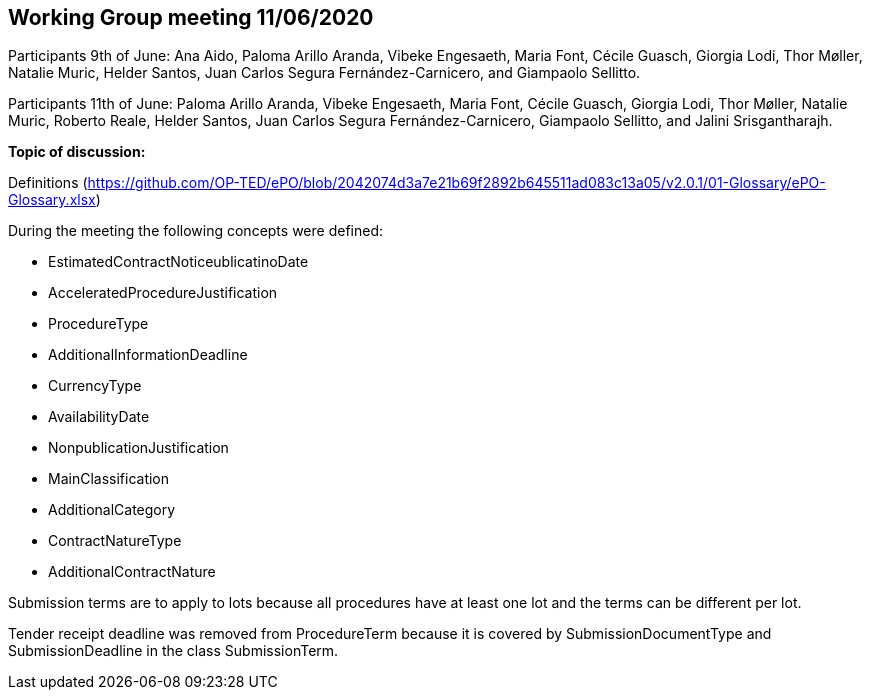 == Working Group meeting 11/06/2020

Participants 9th of June: Ana Aido, Paloma Arillo Aranda, Vibeke Engesaeth, Maria Font, Cécile Guasch, Giorgia Lodi, Thor Møller, Natalie Muric, Helder Santos, Juan Carlos Segura Fernández-Carnicero, and Giampaolo Sellitto.

Participants 11th of June: Paloma Arillo Aranda, Vibeke Engesaeth, Maria Font, Cécile Guasch, Giorgia Lodi, Thor Møller, Natalie Muric, Roberto Reale, Helder Santos, Juan Carlos Segura Fernández-Carnicero, Giampaolo Sellitto, and Jalini Srisgantharajh.

**Topic of discussion:**

Definitions (https://github.com/OP-TED/ePO/blob/2042074d3a7e21b69f2892b645511ad083c13a05/v2.0.1/01-Glossary/ePO-Glossary.xlsx)

During the meeting the following concepts were defined:

* EstimatedContractNoticeublicatinoDate
* AcceleratedProcedureJustification
* ProcedureType
* AdditionalInformationDeadline
* CurrencyType
* AvailabilityDate
* NonpublicationJustification
* MainClassification
* AdditionalCategory
* ContractNatureType
* AdditionalContractNature

Submission terms are to apply to lots because all procedures have at least one lot and the terms can be different per lot.

Tender receipt deadline was removed from ProcedureTerm because it is covered by SubmissionDocumentType and SubmissionDeadline in the class SubmissionTerm.